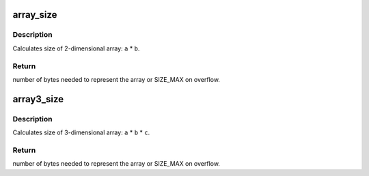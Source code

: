 .. -*- coding: utf-8; mode: rst -*-
.. src-file: include/linux/overflow.h

.. _`array_size`:

array_size
==========

.. c:function:: size_t array_size(size_t a, size_t b)

    Calculate size of 2-dimensional array.

    :param size_t a:
        dimension one

    :param size_t b:
        dimension two

.. _`array_size.description`:

Description
-----------

Calculates size of 2-dimensional array: \ ``a``\  \* \ ``b``\ .

.. _`array_size.return`:

Return
------

number of bytes needed to represent the array or SIZE_MAX on
overflow.

.. _`array3_size`:

array3_size
===========

.. c:function:: size_t array3_size(size_t a, size_t b, size_t c)

    Calculate size of 3-dimensional array.

    :param size_t a:
        dimension one

    :param size_t b:
        dimension two

    :param size_t c:
        dimension three

.. _`array3_size.description`:

Description
-----------

Calculates size of 3-dimensional array: \ ``a``\  \* \ ``b``\  \* \ ``c``\ .

.. _`array3_size.return`:

Return
------

number of bytes needed to represent the array or SIZE_MAX on
overflow.

.. This file was automatic generated / don't edit.

